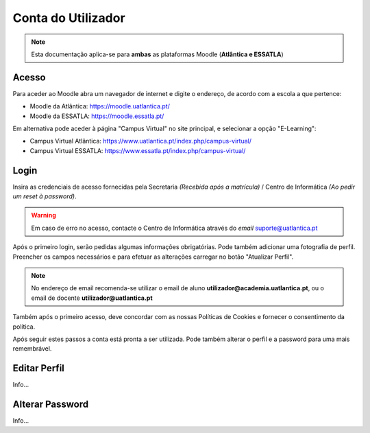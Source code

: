 ####################
Conta do Utilizador
####################

.. note::
	Esta documentação aplica-se para **ambas** as plataformas Moodle (**Atlântica e ESSATLA**)
	
******************
Acesso
******************
Para aceder ao Moodle abra um navegador de internet e digite o endereço, de acordo com a escola a que pertence:

* Moodle da Atlântica: https://moodle.uatlantica.pt/
* Moodle da ESSATLA: https://moodle.essatla.pt/

Em alternativa pode aceder à página "Campus Virtual" no site principal, e selecionar a opção "E-Learning":

* Campus Virtual Atlântica: https://www.uatlantica.pt/index.php/campus-virtual/
* Campus Virtual ESSATLA: https://www.essatla.pt/index.php/campus-virtual/
	
******************
Login
******************
Insira as credenciais de acesso fornecidas pela Secretaria *(Recebida após a matrícula)* / Centro de Informática *(Ao pedir um reset à password)*.

.. warning::
	Em caso de erro no acesso, contacte o Centro de Informática através do *email* suporte@uatlantica.pt

.. image:: login_1.png
	:align: center

Após o primeiro login, serão pedidas algumas informações obrigatórias. Pode também adicionar uma fotografia de perfil.
Preencher os campos necessários e para efetuar as alterações carregar no botão "Atualizar Perfil".

.. note::
	No endereço de email recomenda-se utilizar o email de aluno **utilizador@academia.uatlantica.pt**, ou o email de docente **utilizador@uatlantica.pt**

.. image:: login_2.png
	:align: center

Também após o primeiro acesso, deve concordar com as nossas Políticas de Cookies e fornecer o consentimento da política.

Após seguir estes passos a conta está pronta a ser utilizada. Pode também alterar o perfil e a password para uma mais remembrável.

******************
Editar Perfil
******************
Info...

******************
Alterar Password
******************
Info...